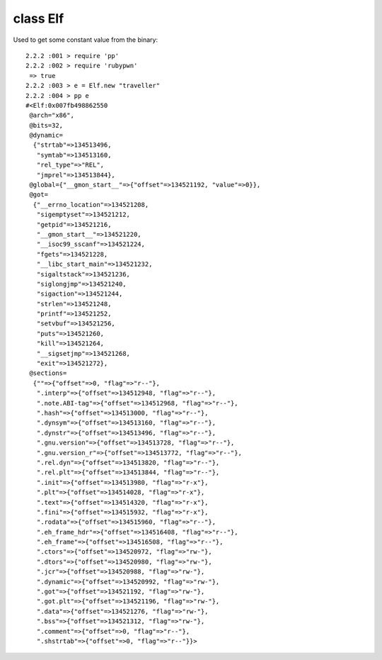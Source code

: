 class Elf
====================================

Used to get some constant value from the binary::

    2.2.2 :001 > require 'pp'
    2.2.2 :002 > require 'rubypwn'
     => true
    2.2.2 :003 > e = Elf.new "traveller"
    2.2.2 :004 > pp e
    #<Elf:0x007fb498862550
     @arch="x86",
     @bits=32,
     @dynamic=
      {"strtab"=>134513496,
       "symtab"=>134513160,
       "rel_type"=>"REL",
       "jmprel"=>134513844},
     @global={"__gmon_start__"=>{"offset"=>134521192, "value"=>0}},
     @got=
      {"__errno_location"=>134521208,
       "sigemptyset"=>134521212,
       "getpid"=>134521216,
       "__gmon_start__"=>134521220,
       "__isoc99_sscanf"=>134521224,
       "fgets"=>134521228,
       "__libc_start_main"=>134521232,
       "sigaltstack"=>134521236,
       "siglongjmp"=>134521240,
       "sigaction"=>134521244,
       "strlen"=>134521248,
       "printf"=>134521252,
       "setvbuf"=>134521256,
       "puts"=>134521260,
       "kill"=>134521264,
       "__sigsetjmp"=>134521268,
       "exit"=>134521272},
     @sections=
      {""=>{"offset"=>0, "flag"=>"r--"},
       ".interp"=>{"offset"=>134512948, "flag"=>"r--"},
       ".note.ABI-tag"=>{"offset"=>134512968, "flag"=>"r--"},
       ".hash"=>{"offset"=>134513000, "flag"=>"r--"},
       ".dynsym"=>{"offset"=>134513160, "flag"=>"r--"},
       ".dynstr"=>{"offset"=>134513496, "flag"=>"r--"},
       ".gnu.version"=>{"offset"=>134513728, "flag"=>"r--"},
       ".gnu.version_r"=>{"offset"=>134513772, "flag"=>"r--"},
       ".rel.dyn"=>{"offset"=>134513820, "flag"=>"r--"},
       ".rel.plt"=>{"offset"=>134513844, "flag"=>"r--"},
       ".init"=>{"offset"=>134513980, "flag"=>"r-x"},
       ".plt"=>{"offset"=>134514028, "flag"=>"r-x"},
       ".text"=>{"offset"=>134514320, "flag"=>"r-x"},
       ".fini"=>{"offset"=>134515932, "flag"=>"r-x"},
       ".rodata"=>{"offset"=>134515960, "flag"=>"r--"},
       ".eh_frame_hdr"=>{"offset"=>134516408, "flag"=>"r--"},
       ".eh_frame"=>{"offset"=>134516508, "flag"=>"r--"},
       ".ctors"=>{"offset"=>134520972, "flag"=>"rw-"},
       ".dtors"=>{"offset"=>134520980, "flag"=>"rw-"},
       ".jcr"=>{"offset"=>134520988, "flag"=>"rw-"},
       ".dynamic"=>{"offset"=>134520992, "flag"=>"rw-"},
       ".got"=>{"offset"=>134521192, "flag"=>"rw-"},
       ".got.plt"=>{"offset"=>134521196, "flag"=>"rw-"},
       ".data"=>{"offset"=>134521276, "flag"=>"rw-"},
       ".bss"=>{"offset"=>134521312, "flag"=>"rw-"},
       ".comment"=>{"offset"=>0, "flag"=>"r--"},
       ".shstrtab"=>{"offset"=>0, "flag"=>"r--"}}>
